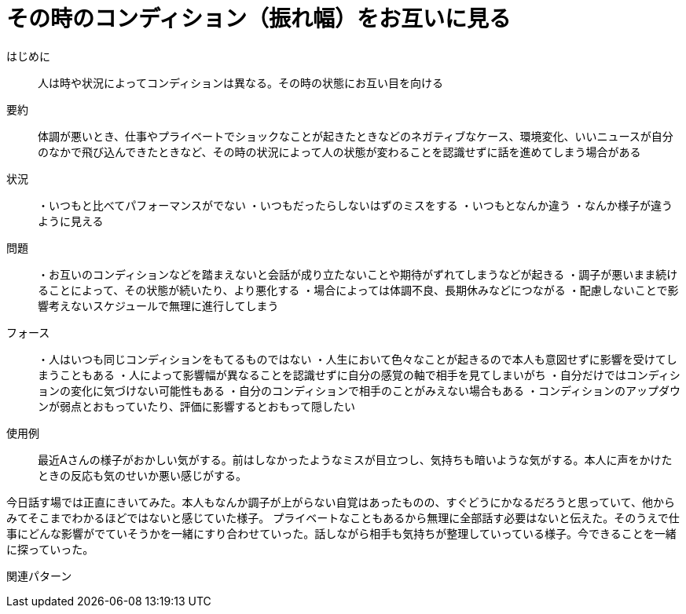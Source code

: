 = その時のコンディション（振れ幅）をお互いに見る

はじめに:: 人は時や状況によってコンディションは異なる。その時の状態にお互い目を向ける

要約:: 体調が悪いとき、仕事やプライベートでショックなことが起きたときなどのネガティブなケース、環境変化、いいニュースが自分のなかで飛び込んできたときなど、その時の状況によって人の状態が変わることを認識せずに話を進めてしまう場合がある

状況:: ・いつもと比べてパフォーマンスがでない
・いつもだったらしないはずのミスをする
・いつもとなんか違う
・なんか様子が違うように見える

問題:: ・お互いのコンディションなどを踏まえないと会話が成り立たないことや期待がずれてしまうなどが起きる
・調子が悪いまま続けることによって、その状態が続いたり、より悪化する
・場合によっては体調不良、長期休みなどにつながる
・配慮しないことで影響考えないスケジュールで無理に進行してしまう

フォース:: ・人はいつも同じコンディションをもてるものではない
・人生において色々なことが起きるので本人も意図せずに影響を受けてしまうこともある
・人によって影響幅が異なることを認識せずに自分の感覚の軸で相手を見てしまいがち
・自分だけではコンディションの変化に気づけない可能性もある
・自分のコンディションで相手のことがみえない場合もある
・コンディションのアップダウンが弱点とおもっていたり、評価に影響するとおもって隠したい

使用例:: 最近Aさんの様子がおかしい気がする。前はしなかったようなミスが目立つし、気持ちも暗いような気がする。本人に声をかけたときの反応も気のせいか悪い感じがする。

今日話す場では正直にきいてみた。本人もなんか調子が上がらない自覚はあったものの、すぐどうにかなるだろうと思っていて、他からみてそこまでわかるほどではないと感じていた様子。
プライベートなこともあるから無理に全部話す必要はないと伝えた。そのうえで仕事にどんな影響がでていそうかを一緒にすり合わせていった。話しながら相手も気持ちが整理していっている様子。今できることを一緒に探っていった。


関連パターン:: 


